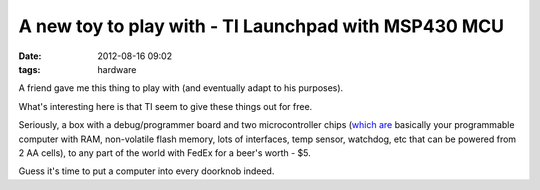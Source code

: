 A new toy to play with - TI Launchpad with MSP430 MCU
#####################################################

:date: 2012-08-16 09:02
:tags: hardware


A friend gave me this thing to play with (and eventually adapt to his purposes).

.. html::

  <a href="|filename|images/launchpad.jpg">
  <img
    style="width: 550px;"
    src="|filename|images/launchpad.jpg"
    title="Launchpad box and contents"
    alt="Launchpad box and contents">
  </a>

What's interesting here is that TI seem to give these things out for free.

Seriously, a box with a debug/programmer board and two microcontroller chips
(`which are <http://www.ti.com/product/msp430g2553>`_ basically your
programmable computer with RAM, non-volatile flash memory, lots of interfaces,
temp sensor, watchdog, etc that can be powered from 2 AA cells), to any part of
the world with FedEx for a beer's worth - $5.

Guess it's time to put a computer into every doorknob indeed.
